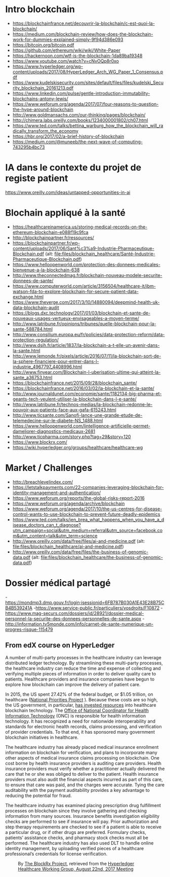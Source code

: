 * Intro blockchain
- https://blockchainfrance.net/decouvrir-la-blockchain/c-est-quoi-la-blockchain/
- https://medium.com/blockchain-review/how-does-the-blockchain-work-for-dummies-explained-simply-9f94d386e093
- https://bitcoin.org/bitcoin.pdf
- https://github.com/ethereum/wiki/wiki/White-Paper
- https://hackernoon.com/wtf-is-the-blockchain-1da89ba19348
- https://www.youtube.com/watch?v=cNvOQp8r0xo
- https://www.hyperledger.org/wp-content/uploads/2017/08/HyperLedger_Arch_WG_Paper_1_Consensus.pdf
- https://www.kudelskisecurity.com/sites/default/files/files/kudelski_Security_blockchain_20161213.pdf
- https://www.linkedin.com/pulse/gentle-introduction-immutability-blockchains-antony-lewis/
- https://www.weforum.org/agenda/2017/07/four-reasons-to-question-the-hype-around-blockchain
- http://www.goldmansachs.com/our-thinking/pages/blockchain/
- http://chimera.labs.oreilly.com/books/1234000001802/ch07.html
- https://www.ted.com/talks/bettina_warburg_how_the_blockchain_will_radically_transform_the_economy
- https://hbr.org/2017/02/a-brief-history-of-blockchain
- https://medium.com/@muneeb/the-next-wave-of-computing-743295b4bc73



* IA dans le contexte du projet de registe patient
https://www.oreilly.com/ideas/untapped-opportunities-in-ai
* Blochain appliqué à la santé 
- https://healthcareinamerica.us/storing-medical-records-on-the-ethereum-blockchain-e088f19c9fca
- http://blockchainpartner.fr/ressources/
- https://blockchainpartner.fr/wp-content/uploads/2017/06/Sant%c3%a9-Industrie-Pharmaceutique-Blockchain.pdf (alt: [[file:files/blockchain_healthcare/Sant%C3%A9-Industrie-Pharmaceutique-Blockchain.pdf][file:files/blockchain_healthcare/Santé-Industrie-Pharmaceutique-Blockchain.pdf]])
- https://www.helloopenworld.com/protection-des-donnees-medicales-bienvenue-a-la-blockchain-638
- http://www.theconnectedmag.fr/blockchain-nouveau-modele-securite-donnees-de-sante/
- https://www.computerworld.com/article/3156504/healthcare-it/ibm-watson-fda-to-explore-blockchain-for-secure-patient-data-exchange.html
- https://www.theverge.com/2017/3/10/14880094/deepmind-health-uk-data-blockchain-audit
- https://blogs.dxc.technology/2017/01/03/blockchain-et-sante-de-nouveaux-usages-vertueux-envisageables-a-moyen-terme/
- http://www.latribune.fr/opinions/tribunes/quelle-blockchain-pour-la-sante-588784.html
- http://www.consilium.europa.eu/fr/policies/data-protection-reform/data-protection-regulation/
- http://www.dsih.fr/article/1837/la-blockchain-a-t-elle-un-avenir-dans-la-sante.html
- http://www.lemonde.fr/pixels/article/2016/07/11/la-blockchain-sort-de-la-sphere-financiere-pour-entrer-dans-l-industrie_4967797_4408996.html
- http://www.finyear.com/Blockchain-l-uberisation-ultime-qui-atteint-la-sante_a36753.html
- https://blockchainfrance.net/2015/09/28/blockchain_sante/
- https://blockchainfrance.net/2016/03/02/la-blockchain-et-la-sante/
- http://www.journaldunet.com/economie/sante/1182134-big-pharma-et-geants-tech-veulent-utiliser-la-blockchain-dans-l-e-sante/
- http://www.latribune.fr/technos-medias/la-blockchain-redonne-le-pouvoir-aux-patients-face-aux-gafa-615243.html
- http://www.ticsante.com/Sanofi-lance-une-grande-etude-de-telemedecine-sur-le-diabete-NS_1488.html
- https://www.helloopenworld.com/lintelligence-artificielle-permet-dameliorer-diagnostics-medicaux-2681
- http://www.ticpharma.com/story.php?tag=29&story=120
- https://www.blockrx.com/
- https://wiki.hyperledger.org/groups/healthcare/healthcare-wg

* Market / Challenges
- http://breachlevelindex.com/
- https://letstalkpayments.com/22-companies-leveraging-blockchain-for-identity-management-and-authentication/
- https://www.weforum.org/reports/the-global-risks-report-2016
- https://www.weforum.org/agenda/archive/blockchain
- https://www.weforum.org/agenda/2017/10/the-us-centres-for-disease-control-wants-to-use-blockchain-to-prevent-future-deadly-epidemics
- https://www.ted.com/talks/jen_brea_what_happens_when_you_have_a_disease_doctors_can_t_diagnose?utm_campaign=social&utm_medium=referral&utm_source=facebook.com&utm_content=talk&utm_term=science
- http://www.oreilly.com/data/free/files/ai-and-medicine.pdf (alt: [[file:files/blockchain_healthcare/ai-and-medicine.pdf]])
- http://www.oreilly.com/data/free/files/the-business-of-genomic-data.pdf (alt: [[file:files/blockchain_healthcare/the-business-of-genomic-data.pdf]])

* Dossier médical partagé
-https://mondmp3.dmp.gouv.fr/login;jsessionid=6FB787B030A1E43E28B75CB4B539241A
-https://www.service-public.fr/particuliers/vosdroits/F10872
-https://www.mag-securs.com/dossiers/id/28921/dossier-medical-personnel-la-securite-des-donnees-personnelles-de-sante.aspx
-http://information.tv5monde.com/info/carnet-de-sante-numerique-un-progres-risque-115479


** From edX course on HyperLedger 

A number of multi-party processes in the healthcare industry can leverage distributed ledger technology. By streamlining these multi-party
 processes, the healthcare industry can reduce the time and expense of collecting and verifying multiple pieces of information in order
 to deliver quality care to patients. Healthcare providers and insurance companies have begun to explore how blockchain can improve the
 delivery of patient care.

In 2015, the US spent 27.42% of the federal budget, or $1.05 trillion, on healthcare ([[https://www.nationalpriorities.org/budget-basics/federal-budget-101/spending/][National Priorities Project]]
). Because these costs are so high, the US government, in particular, [[https://search.usa.gov/search?utf8%3D%25E2%259C%2593&affiliate%3Dhealthit.gov&query%3Dblockchain&commit%3DSearch][has invested resources]] into healthcare blockchain technology. The [[https://www.healthit.gov/][Office
 of National Coordinator for Health Information Technology]] (ONC) is responsible for health information technology. It has recognized a need for
 nationwide interoperability and standards for electronic health records, claims processing, and verification of provider credentials. To that end, it has
 sponsored many government blockchain initiatives in healthcare.

The healthcare industry has already placed medical insurance enrollment information on blockchain for verification, and plans to incorporate many other
 aspects of medical insurance claims processing on blockchain. One cost borne by health insurance providers is auditing care providers. Health
 insurance providers must verify whether a practitioner actually delivered the care that he or she was obliged to deliver to
 the patient. Health insurance providers must also audit the financial aspects incurred as part of this care, to ensure that
 care was paid, and the charges were accurate. Tying the care auditability with the payment auditability provides a key advantage
 to reducing the potential for fraud.


The healthcare industry has examined placing prescription drug fulfillment processes on blockchain since they involve gathering and checking information from
 many sources. Insurance benefits investigation eligibility checks are performed to see if insurance will pay. Prior authorization and step therapy
 requirements are checked to see if a patient is able to receive a particular drug, or if other drugs are
 preferred. Formulary checks, patients’ assistance checks, and pharmacy stock checks must all be performed. The healthcare industry has also used
 DLT to handle online identity management, by uploading verified pieces of a healthcare professional’s credentials for license verification.

#+CAPTION: By [[https://www.blockrx.com/][The BlockRx Project]], retrieved from the [[https://wiki.hyperledger.org/groups/healthcare/healthcare-wg][Hyperledger Healthcare Working Group, August 22nd, 2017 Meeting]]
#+NAME: fig: The_BlockRx_Pharma_Ecosystem
[[file:files/blockchain_healthcare/The_BlockRx_Pharma_Ecosystem.png]]







